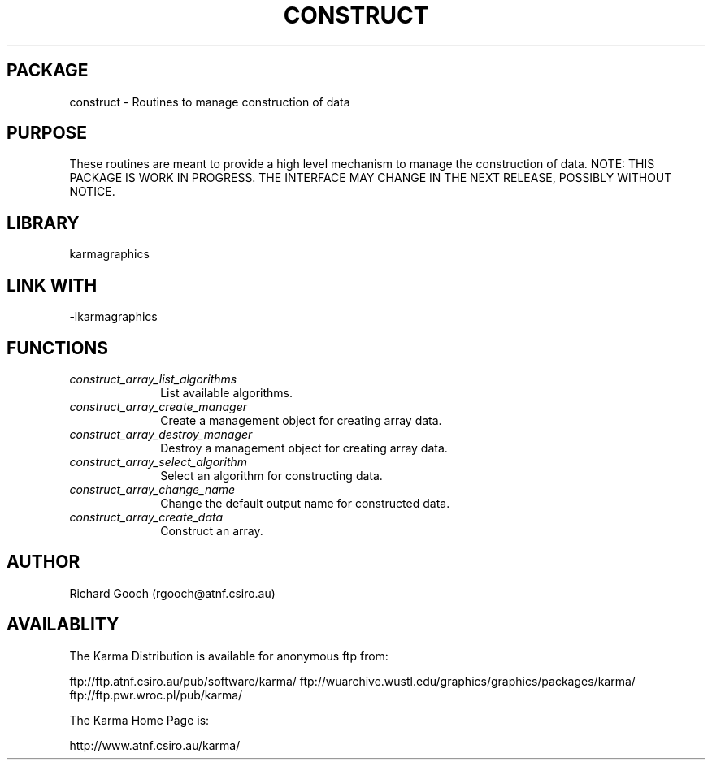 .TH CONSTRUCT 3 "13 Aug 2006" "Karma Distribution"
.SH PACKAGE
construct \- Routines to manage construction of data
.SH PURPOSE
These routines are meant to provide a high level mechanism to manage the
construction of data.
NOTE: THIS PACKAGE IS WORK IN PROGRESS. THE INTERFACE MAY CHANGE IN THE
NEXT RELEASE, POSSIBLY WITHOUT NOTICE.
.SH LIBRARY
karmagraphics
.SH LINK WITH
-lkarmagraphics
.SH FUNCTIONS
.IP \fIconstruct_array_list_algorithms\fP 1i
List available algorithms.
.IP \fIconstruct_array_create_manager\fP 1i
Create a management object for creating array data.
.IP \fIconstruct_array_destroy_manager\fP 1i
Destroy a management object for creating array data.
.IP \fIconstruct_array_select_algorithm\fP 1i
Select an algorithm for constructing data.
.IP \fIconstruct_array_change_name\fP 1i
Change the default output name for constructed data.
.IP \fIconstruct_array_create_data\fP 1i
Construct an array.
.SH AUTHOR
Richard Gooch (rgooch@atnf.csiro.au)
.SH AVAILABLITY
The Karma Distribution is available for anonymous ftp from:

ftp://ftp.atnf.csiro.au/pub/software/karma/
ftp://wuarchive.wustl.edu/graphics/graphics/packages/karma/
ftp://ftp.pwr.wroc.pl/pub/karma/

The Karma Home Page is:

http://www.atnf.csiro.au/karma/
